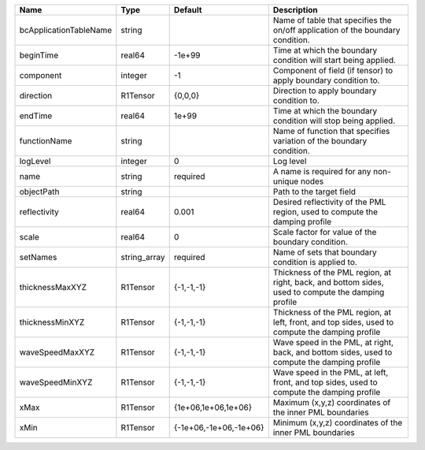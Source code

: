 

====================== ============ ====================== ================================================================================================== 
Name                   Type         Default                Description                                                                                        
====================== ============ ====================== ================================================================================================== 
bcApplicationTableName string                              Name of table that specifies the on/off application of the boundary condition.                     
beginTime              real64       -1e+99                 Time at which the boundary condition will start being applied.                                     
component              integer      -1                     Component of field (if tensor) to apply boundary condition to.                                     
direction              R1Tensor     {0,0,0}                Direction to apply boundary condition to.                                                          
endTime                real64       1e+99                  Time at which the boundary condition will stop being applied.                                      
functionName           string                              Name of function that specifies variation of the boundary condition.                               
logLevel               integer      0                      Log level                                                                                          
name                   string       required               A name is required for any non-unique nodes                                                        
objectPath             string                              Path to the target field                                                                           
reflectivity           real64       0.001                  Desired reflectivity of the PML region, used to compute the damping profile                        
scale                  real64       0                      Scale factor for value of the boundary condition.                                                  
setNames               string_array required               Name of sets that boundary condition is applied to.                                                
thicknessMaxXYZ        R1Tensor     {-1,-1,-1}             Thickness of the PML region, at right, back, and bottom sides, used to compute the damping profile 
thicknessMinXYZ        R1Tensor     {-1,-1,-1}             Thickness of the PML region, at left, front, and top sides, used to compute the damping profile    
waveSpeedMaxXYZ        R1Tensor     {-1,-1,-1}             Wave speed in the PML, at right, back, and bottom sides, used to compute the damping profile       
waveSpeedMinXYZ        R1Tensor     {-1,-1,-1}             Wave speed in the PML, at left, front, and top sides, used to compute the damping profile          
xMax                   R1Tensor     {1e+06,1e+06,1e+06}    Maximum (x,y,z) coordinates of the inner PML boundaries                                            
xMin                   R1Tensor     {-1e+06,-1e+06,-1e+06} Minimum (x,y,z) coordinates of the inner PML boundaries                                            
====================== ============ ====================== ================================================================================================== 


